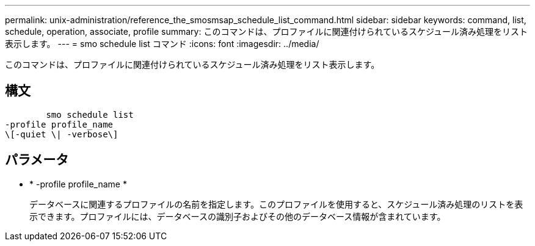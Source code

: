 ---
permalink: unix-administration/reference_the_smosmsap_schedule_list_command.html 
sidebar: sidebar 
keywords: command, list, schedule, operation, associate, profile 
summary: このコマンドは、プロファイルに関連付けられているスケジュール済み処理をリスト表示します。 
---
= smo schedule list コマンド
:icons: font
:imagesdir: ../media/


[role="lead"]
このコマンドは、プロファイルに関連付けられているスケジュール済み処理をリスト表示します。



== 構文

[listing]
----

        smo schedule list
-profile profile_name
\[-quiet \| -verbose\]
----


== パラメータ

* * -profile profile_name *
+
データベースに関連するプロファイルの名前を指定します。このプロファイルを使用すると、スケジュール済み処理のリストを表示できます。プロファイルには、データベースの識別子およびその他のデータベース情報が含まれています。


